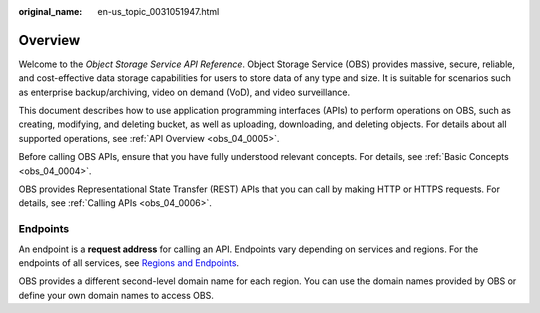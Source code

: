 :original_name: en-us_topic_0031051947.html

.. _en-us_topic_0031051947:

Overview
========

Welcome to the *Object Storage Service API Reference*. Object Storage Service (OBS) provides massive, secure, reliable, and cost-effective data storage capabilities for users to store data of any type and size. It is suitable for scenarios such as enterprise backup/archiving, video on demand (VoD), and video surveillance.

This document describes how to use application programming interfaces (APIs) to perform operations on OBS, such as creating, modifying, and deleting bucket, as well as uploading, downloading, and deleting objects. For details about all supported operations, see :ref:`API Overview <obs_04_0005>`.

Before calling OBS APIs, ensure that you have fully understood relevant concepts. For details, see :ref:`Basic Concepts <obs_04_0004>`.

OBS provides Representational State Transfer (REST) APIs that you can call by making HTTP or HTTPS requests. For details, see :ref:`Calling APIs <obs_04_0006>`.

.. _en-us_topic_0031051947__section124911550580:

Endpoints
---------

An endpoint is a **request address** for calling an API. Endpoints vary depending on services and regions. For the endpoints of all services, see `Regions and Endpoints <https://docs.otc.t-systems.com/en-us/endpoint/index.html>`__.

OBS provides a different second-level domain name for each region. You can use the domain names provided by OBS or define your own domain names to access OBS.
